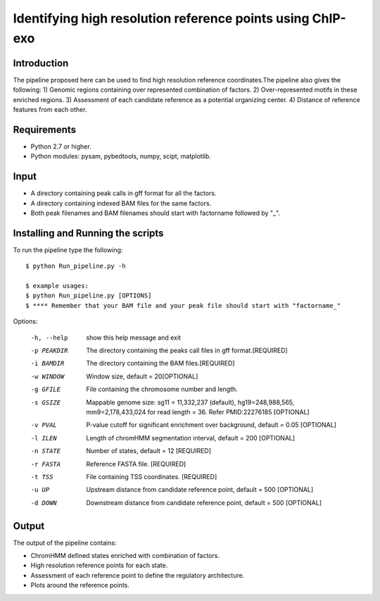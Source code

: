 Identifying high resolution reference points using ChIP-exo
================

Introduction
-------------

The pipeline proposed here can be used to find high resolution reference coordinates.The pipeline also gives the following:
1) Genomic regions containing over represented combination of factors.
2) Over-represented motifs in these enriched regions.
3) Assessment of each candidate reference as a potential organizing center.
4) Distance of reference features from each other.


Requirements
------------
- Python 2.7 or higher.
- Python modules: pysam, pybedtools, numpy, scipt, matplotlib.

Input
-------

- A directory containing peak calls in gff format for all the factors.
- A directory containing indexed BAM files for the same factors.
- Both peak filenames and BAM filenames should start with factorname followed by "_".


Installing and Running the scripts
-----------------------------------

To run the pipeline type the following::

    $ python Run_pipeline.py -h

    $ example usages:
    $ python Run_pipeline.py [OPTIONS]
    $ **** Remember that your BAM file and your peak file should start with "factorname_"

Options:

  -h, --help  show this help message and exit
  -p PEAKDIR  The directory containing the peaks call files in gff format.[REQUIRED]
  -i BAMDIR   The directory containing the BAM files.[REQUIRED]
  -w WINDOW   Window size, default = 20[OPTIONAL]
  -g GFILE    File containing the chromosome number and length.
  -s GSIZE    Mappable genome size: sg11 = 11,332,237 (default),
              hg19=248,988,565, mm9=2,178,433,024 for read length = 36. Refer
              PMID:22276185 [OPTIONAL]
  -v PVAL     P-value cutoff for significant enrichment over background,
              default = 0.05 [OPTIONAL]
  -l ILEN     Length of chromHMM segmentation interval, default = 200 [OPTIONAL]
  -n STATE    Number of states, default = 12 [REQUIRED]
  -r FASTA    Reference FASTA file. [REQUIRED]
  -t TSS      File containing TSS coordinates. [REQUIRED]
  -u UP       Upstream distance from candidate reference point, default = 500 [OPTIONAL]
  -d DOWN     Downstream distance from candidate reference point, default = 500 [OPTIONAL]



Output
------

The output of the pipeline contains:

- ChromHMM defined states enriched with combination of factors.
- High resolution reference points for each state.
- Assessment of each reference point to define the regulatory architecture.
- Plots around the reference points.

 

.. _Python: https://www.python.org/
.. _pysam: https://code.google.com/p/pysam/
.. _pybedtools: https://pythonhosted.org/pybedtools/
.. _numpy: http://www.numpy.org/
.. _scipy: http://www.scipy.org/
.. _matplotlib: http://matplotlib.org/
.. _gff: http://genome.ucsc.edu/FAQ/FAQformat#format3
.. _BAM: https://samtools.github.io/hts-specs/SAMv1.pdf
